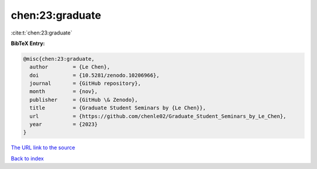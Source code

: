 chen:23:graduate
================

:cite:t:`chen:23:graduate`

**BibTeX Entry:**

.. code-block:: bibtex

   @misc{chen:23:graduate,
     author        = {Le Chen},
     doi           = {10.5281/zenodo.10206966},
     journal       = {GitHub repository},
     month         = {nov},
     publisher     = {GitHub \& Zenodo},
     title         = {Graduate Student Seminars by {Le Chen}},
     url           = {https://github.com/chenle02/Graduate_Student_Seminars_by_Le_Chen},
     year          = {2023}
   }

`The URL link to the source <https://github.com/chenle02/Graduate_Student_Seminars_by_Le_Chen>`__


`Back to index <../By-Cite-Keys.html>`__
